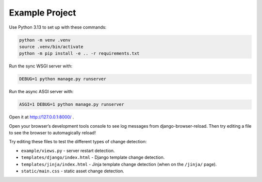 Example Project
===============

Use Python 3.13 to set up with these commands:

.. code-block:: sh

   python -m venv .venv
   source .venv/bin/activate
   python -m pip install -e .. -r requirements.txt

Run the sync WSGI server with:

.. code-block:: sh

   DEBUG=1 python manage.py runserver

Run the async ASGI server with:

.. code-block:: sh

   ASGI=1 DEBUG=1 python manage.py runserver

Open it at http://127.0.0.1:8000/ .

Open your browser’s development tools console to see log messages from django-browser-reload.
Then try editing a file to see the browser to automagically reload!

Try editing these files to test the different types of change detection:

* ``example/views.py`` - server restart detection.
* ``templates/django/index.html`` - Django template change detection.
* ``templates/jinja/index.html`` - Jinja template change detection (when on the ``/jinja/`` page).
* ``static/main.css`` - static asset change detection.
